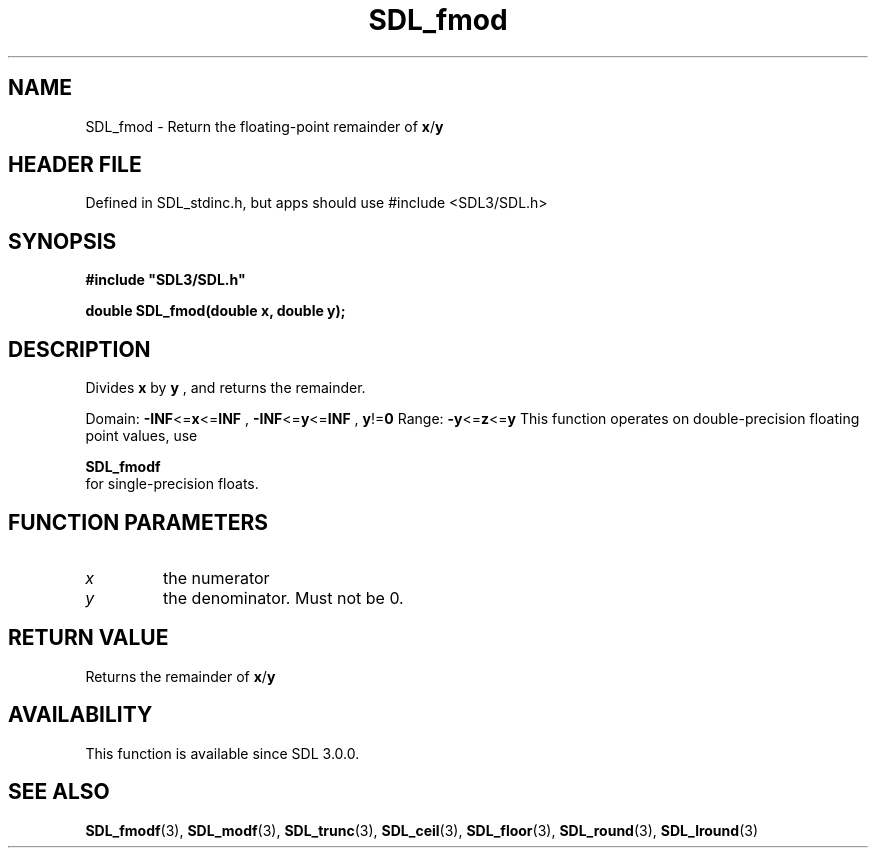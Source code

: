 .\" This manpage content is licensed under Creative Commons
.\"  Attribution 4.0 International (CC BY 4.0)
.\"   https://creativecommons.org/licenses/by/4.0/
.\" This manpage was generated from SDL's wiki page for SDL_fmod:
.\"   https://wiki.libsdl.org/SDL_fmod
.\" Generated with SDL/build-scripts/wikiheaders.pl
.\"  revision SDL-3.1.1-no-vcs
.\" Please report issues in this manpage's content at:
.\"   https://github.com/libsdl-org/sdlwiki/issues/new
.\" Please report issues in the generation of this manpage from the wiki at:
.\"   https://github.com/libsdl-org/SDL/issues/new?title=Misgenerated%20manpage%20for%20SDL_fmod
.\" SDL can be found at https://libsdl.org/
.de URL
\$2 \(laURL: \$1 \(ra\$3
..
.if \n[.g] .mso www.tmac
.TH SDL_fmod 3 "SDL 3.1.1" "SDL" "SDL3 FUNCTIONS"
.SH NAME
SDL_fmod \- Return the floating-point remainder of
.BR x / y

.SH HEADER FILE
Defined in SDL_stdinc\[char46]h, but apps should use #include <SDL3/SDL\[char46]h>

.SH SYNOPSIS
.nf
.B #include \(dqSDL3/SDL.h\(dq
.PP
.BI "double SDL_fmod(double x, double y);
.fi
.SH DESCRIPTION
Divides
.BR x
by
.BR y
, and returns the remainder\[char46]

Domain:
.BR -INF <= x <= INF
,
.BR -INF <= y <= INF
,
.BR y != 0
Range:
.BR -y <= z <= y
This function operates on double-precision floating point values, use

.BR SDL_fmodf
 for single-precision floats\[char46]

.SH FUNCTION PARAMETERS
.TP
.I x
the numerator
.TP
.I y
the denominator\[char46] Must not be 0\[char46]
.SH RETURN VALUE
Returns the remainder of
.BR x / y

.SH AVAILABILITY
This function is available since SDL 3\[char46]0\[char46]0\[char46]

.SH SEE ALSO
.BR SDL_fmodf (3),
.BR SDL_modf (3),
.BR SDL_trunc (3),
.BR SDL_ceil (3),
.BR SDL_floor (3),
.BR SDL_round (3),
.BR SDL_lround (3)
